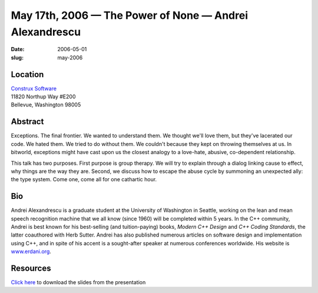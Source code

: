 May 17th, 2006 — The Power of None — Andrei Alexandrescu
########################################################

:date: 2006-05-01
:slug: may-2006

Location
~~~~~~~~

| `Construx Software <http://www.construx.com>`_
| 11820 Northup Way #E200
| Bellevue, Washington 98005

Abstract
~~~~~~~~

Exceptions. The final frontier.
We wanted to understand them.
We thought we'll love them, but they've lacerated our code.
We hated them.
We tried to do without them.
We couldn't because they kept on throwing themselves at us.
In bitworld, exceptions might have cast upon us the closest analogy
to a love-hate, abusive, co-dependent relationship.

This talk has two purposes.
First purpose is group therapy.
We will try to explain through a dialog linking cause to effect,
why things are the way they are.
Second, we discuss how to escape the abuse cycle
by summoning an unexpected ally: the type system.
Come one, come all for one cathartic hour.

Bio
~~~

Andrei Alexandrescu is a graduate student at the University of Washington in Seattle,
working on the lean and mean speech recognition machine
that we all know (since 1960) will be completed within 5 years.
In the C++ community, Andrei is best known
for his best-selling (and tuition-paying) books,
*Modern C++ Design* and *C++ Coding Standards*,
the latter coauthored with Herb Sutter.
Andrei has also published numerous articles
on software design and implementation using C++,
and in spite of his accent is a sought-after speaker at numerous conferences worldwide.
His website is `www.erdani.org <http://www.erdani.org>`_.

Resources
~~~~~~~~~

`Click here </static/talks/2006/The_Power_of_None.ppt>`_
to download the slides from the presentation
